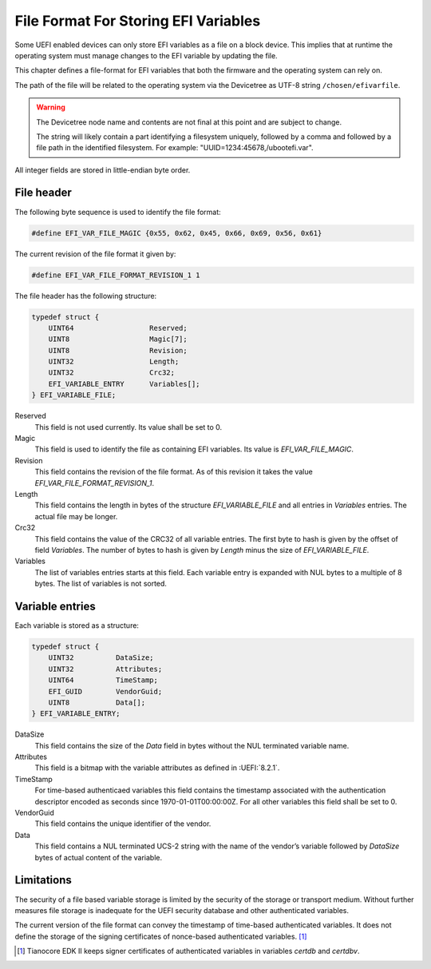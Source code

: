 .. SPDX-License-Identifier: CC-BY-SA-4.0

.. _section-efi-vars-file-format:

*************************************
File Format For Storing EFI Variables
*************************************

Some UEFI enabled devices can only store EFI variables as a file on a block
device. This implies that at runtime the operating system must manage changes
to the EFI variable by updating the file.

This chapter defines a file-format for EFI variables that both the firmware
and the operating system can rely on.

The path of the file will be related to the operating system via the Devicetree
as UTF-8 string ``/chosen/efivarfile``.

.. warning::
   The Devicetree node name and contents are not final at this point and are
   subject to change.

   The string will likely contain a part identifying a filesystem uniquely,
   followed by a comma and followed by a file path in the identified filesystem.
   For example: "UUID=1234:45678,/ubootefi.var".

All integer fields are stored in little-endian byte order.

File header
-----------

The following byte sequence is used to identify the file format:

.. code-block:: c

    #define EFI_VAR_FILE_MAGIC {0x55, 0x62, 0x45, 0x66, 0x69, 0x56, 0x61}

The current revision of the file format it given by:

.. code-block:: c

    #define EFI_VAR_FILE_FORMAT_REVISION_1 1

The file header has the following structure:

.. code-block:: c

    typedef struct {
        UINT64                  Reserved;
        UINT8                   Magic[7];
        UINT8                   Revision;
        UINT32                  Length;
        UINT32                  Crc32;
        EFI_VARIABLE_ENTRY      Variables[];
    } EFI_VARIABLE_FILE;

Reserved
    This field is not used currently. Its value shall be set to 0.

Magic
    This field is used to identify the file as containing EFI variables.
    Its value is `EFI_VAR_FILE_MAGIC`.

Revision
    This field contains the revision of the file format. As of this revision it
    takes the value `EFI_VAR_FILE_FORMAT_REVISION_1`.

Length
    This field contains the length in bytes of the structure `EFI_VARIABLE_FILE`
    and all entries in `Variables` entries. The actual file may be longer.

Crc32
    This field contains the value of the CRC32 of all variable entries.
    The first byte to hash is given by the offset of field `Variables`. The
    number of bytes to hash is given by `Length` minus the size of
    `EFI_VARIABLE_FILE`.

Variables
    The list of variables entries starts at this field. Each variable entry is
    expanded with NUL bytes to a multiple of 8 bytes. The list of variables is
    not sorted.

Variable entries
----------------

Each variable is stored as a structure:

.. code-block:: c

    typedef struct {
        UINT32          DataSize;
        UINT32          Attributes;
        UINT64          TimeStamp;
        EFI_GUID        VendorGuid;
        UINT8           Data[];
    } EFI_VARIABLE_ENTRY;

DataSize
    This field contains the size of the `Data` field in bytes without
    the NUL terminated variable name.

Attributes
    This field is a bitmap with the variable attributes as defined in
    :UEFI:`8.2.1`.

TimeStamp
    For time-based authenticaed variables this field contains the timestamp
    associated with the authentication descriptor encoded as seconds since
    1970-01-01T00:00:00Z. For all other variables this field shall be set to 0.

VendorGuid
    This field contains the unique identifier of the vendor.

Data
    This field contains a NUL terminated UCS-2 string with the name of the
    vendor’s variable followed by `DataSize` bytes of actual content of the
    variable.

Limitations
-----------

The security of a file based variable storage is limited by the security
of the storage or transport medium. Without further measures file storage
is inadequate for the UEFI security database and other authenticated
variables.

The current version of the file format can convey the timestamp of
time-based authenticated variables. It does not define the storage of the
signing certificates of nonce-based authenticated variables. [#CertNote]_

.. [#CertNote] Tianocore EDK II keeps signer certificates of authenticated
   variables in variables `certdb` and `certdbv`.
